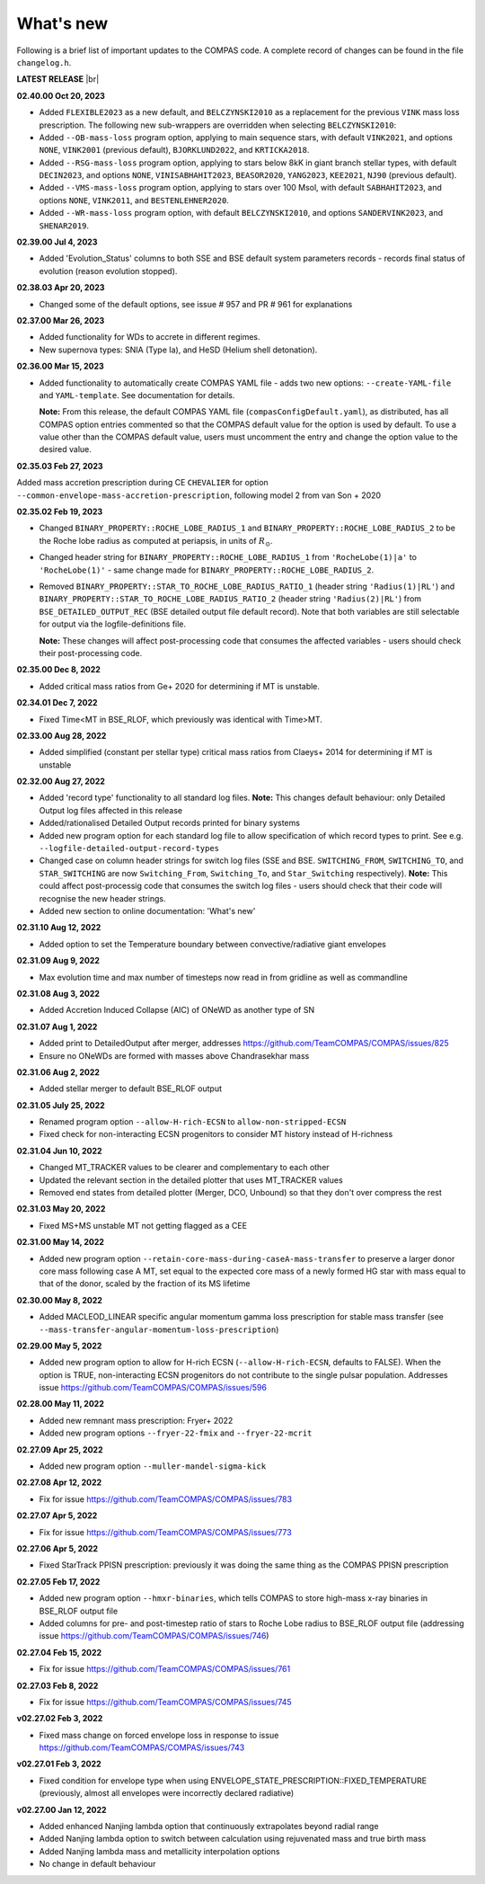 What's new
==========

Following is a brief list of important updates to the COMPAS code.  A complete record of changes can be found in the file ``changelog.h``.


**LATEST RELEASE** |br|

**02.40.00 Oct 20, 2023**

* Added ``FLEXIBLE2023`` as a new default, and ``BELCZYNSKI2010`` as a replacement for the previous ``VINK`` mass loss prescription. The following new sub-wrappers are overridden when selecting ``BELCZYNSKI2010``:
* Added ``--OB-mass-loss`` program option, applying to main sequence stars, with default ``VINK2021``, and options ``NONE``, ``VINK2001`` (previous default), ``BJORKLUND2022``, and ``KRTICKA2018``.
* Added ``--RSG-mass-loss`` program option, applying to stars below 8kK in giant branch stellar types, with default ``DECIN2023``, and options ``NONE``, ``VINISABHAHIT2023``, ``BEASOR2020``, ``YANG2023``, ``KEE2021``, ``NJ90`` (previous default).
* Added ``--VMS-mass-loss`` program option, applying to stars over 100 Msol, with default ``SABHAHIT2023``, and options ``NONE``, ``VINK2011``, and ``BESTENLEHNER2020``.
* Added ``--WR-mass-loss`` program option, with default ``BELCZYNSKI2010``, and options ``SANDERVINK2023``, and ``SHENAR2019``.

**02.39.00 Jul 4, 2023**

* Added 'Evolution_Status' columns to both SSE and BSE default system parameters records - records final status of evolution (reason evolution stopped).

**02.38.03 Apr 20, 2023**

* Changed some of the default options, see issue # 957 and PR # 961 for explanations

**02.37.00 Mar 26, 2023**

* Added functionality for WDs to accrete in different regimes. 
* New supernova types: SNIA (Type Ia), and HeSD (Helium shell detonation). 

**02.36.00 Mar 15, 2023**

* Added functionality to automatically create COMPAS YAML file - adds two new options: ``--create-YAML-file`` and ``YAML-template``. See documentation for details.  

  **Note:** From this release, the default COMPAS YAML file (``compasConfigDefault.yaml``), as distributed, has all COMPAS option entries commented so that the COMPAS default value for the option is used by default. To use a value other than the COMPAS default value, users must uncomment the entry and change the option value to the desired value.

**02.35.03 Feb 27, 2023**

Added mass accretion prescription during CE ``CHEVALIER`` for option ``--common-envelope-mass-accretion-prescription``, following model 2 from van Son + 2020

**02.35.02 Feb 19, 2023**

* Changed ``BINARY_PROPERTY::ROCHE_LOBE_RADIUS_1`` and ``BINARY_PROPERTY::ROCHE_LOBE_RADIUS_2`` to be the Roche lobe radius as computed at periapsis, in units of \ :math:`R_\odot`.
* Changed header string for ``BINARY_PROPERTY::ROCHE_LOBE_RADIUS_1`` from ``'RocheLobe(1)|a'`` to ``'RocheLobe(1)'`` - same change made for ``BINARY_PROPERTY::ROCHE_LOBE_RADIUS_2``.
* Removed ``BINARY_PROPERTY::STAR_TO_ROCHE_LOBE_RADIUS_RATIO_1`` (header string ``'Radius(1)|RL'``) and ``BINARY_PROPERTY::STAR_TO_ROCHE_LOBE_RADIUS_RATIO_2`` (header string ``'Radius(2)|RL'``) from ``BSE_DETAILED_OUTPUT_REC`` (BSE detailed output file default record).  Note that both variables are still selectable for output via the logfile-definitions file.

  **Note:** These changes will affect post-processing code that consumes the affected variables - users should check their post-processing code. 

**02.35.00 Dec 8, 2022**

* Added critical mass ratios from Ge+ 2020 for determining if MT is unstable.

**02.34.01 Dec 7, 2022**

* Fixed Time<MT in BSE_RLOF, which previously was identical with Time>MT.

**02.33.00 Aug 28, 2022**

* Added simplified (constant per stellar type) critical mass ratios from Claeys+ 2014 for determining if MT is unstable

**02.32.00 Aug 27, 2022**

* Added 'record type' functionality to all standard log files.  **Note:** This changes default behaviour: only Detailed Output log files affected in this release
* Added/rationalised Detailed Output records printed for binary systems
* Added new program option for each standard log file to allow specification of which record types to print. See e.g. ``--logfile-detailed-output-record-types``
* Changed case on column header strings for switch log files (SSE and BSE. ``SWITCHING_FROM``, ``SWITCHING_TO``, and ``STAR_SWITCHING`` are now ``Switching_From``, ``Switching_To``, and ``Star_Switching`` respectively).   **Note:** This could affect post-processig code that consumes the switch log files - users should check that their code will recognise the new header strings.
* Added new section to online documentation: 'What's new'

**02.31.10 Aug 12, 2022**

* Added option to set the Temperature boundary between convective/radiative giant envelopes

**02.31.09 Aug 9, 2022**

* Max evolution time and max number of timesteps now read in from gridline as well as commandline

**02.31.08 Aug 3, 2022**

* Added Accretion Induced Collapse (AIC) of ONeWD as another type of SN

**02.31.07 Aug 1, 2022**

* Added print to DetailedOutput after merger, addresses https://github.com/TeamCOMPAS/COMPAS/issues/825
* Ensure no ONeWDs are formed with masses above Chandrasekhar mass

**02.31.06 Aug 2, 2022**

* Added stellar merger to default BSE_RLOF output

**02.31.05 July 25, 2022**

* Renamed program option ``--allow-H-rich-ECSN`` to ``allow-non-stripped-ECSN``
* Fixed check for non-interacting ECSN progenitors to consider MT history instead of H-richness

**02.31.04 Jun 10, 2022**

* Changed MT_TRACKER values to be clearer and complementary to each other
* Updated the relevant section in the detailed plotter that uses MT_TRACKER values
* Removed end states from detailed plotter (Merger, DCO, Unbound) so that they don't over compress the rest

**02.31.03 May 20, 2022**

* Fixed MS+MS unstable MT not getting flagged as a CEE

**02.31.00 May 14, 2022**

* Added new program option ``--retain-core-mass-during-caseA-mass-transfer`` to preserve a larger donor core mass following case A MT, set equal to the expected core mass of a newly formed HG star with mass equal to that of the donor, scaled by the fraction of its MS lifetime

**02.30.00 May 8, 2022**

* Added MACLEOD_LINEAR specific angular momentum gamma loss prescription for stable mass transfer (see ``--mass-transfer-angular-momentum-loss-prescription``)

**02.29.00 May 5, 2022**

* Added new program option to allow for H-rich ECSN (``--allow-H-rich-ECSN``, defaults to FALSE). When the option is TRUE, non-interacting ECSN progenitors do not contribute to the single pulsar population.  Addresses issue https://github.com/TeamCOMPAS/COMPAS/issues/596

**02.28.00 May 11, 2022**

* Added new remnant mass prescription: Fryer+ 2022
* Added new program options ``--fryer-22-fmix`` and ``--fryer-22-mcrit``

**02.27.09 Apr 25, 2022**

* Added new program option ``--muller-mandel-sigma-kick``

**02.27.08 Apr 12, 2022**

* Fix for issue https://github.com/TeamCOMPAS/COMPAS/issues/783

**02.27.07 Apr 5, 2022**

* Fix for issue https://github.com/TeamCOMPAS/COMPAS/issues/773

**02.27.06 Apr 5, 2022**

* Fixed StarTrack PPISN prescription: previously it was doing the same thing as the COMPAS PPISN prescription

**02.27.05 Feb 17, 2022**

* Added new program option ``--hmxr-binaries``, which tells COMPAS to store high-mass x-ray binaries in BSE_RLOF output file
* Added columns for pre- and post-timestep ratio of stars to Roche Lobe radius to BSE_RLOF output file (addressing issue https://github.com/TeamCOMPAS/COMPAS/issues/746)

**02.27.04 Feb 15, 2022**

* Fix for issue https://github.com/TeamCOMPAS/COMPAS/issues/761

**02.27.03 Feb 8, 2022**

* Fix for issue https://github.com/TeamCOMPAS/COMPAS/issues/745

**v02.27.02 Feb 3, 2022**

* Fixed mass change on forced envelope loss in response to issue https://github.com/TeamCOMPAS/COMPAS/issues/743

**v02.27.01 Feb 3, 2022**

* Fixed condition for envelope type when using ENVELOPE_STATE_PRESCRIPTION::FIXED_TEMPERATURE (previously, almost all envelopes were incorrectly declared radiative)

**v02.27.00 Jan 12, 2022**

* Added enhanced Nanjing lambda option that continuously extrapolates beyond radial range
* Added Nanjing lambda option to switch between calculation using rejuvenated mass and true birth mass
* Added Nanjing lambda mass and metallicity interpolation options
* No change in default behaviour

